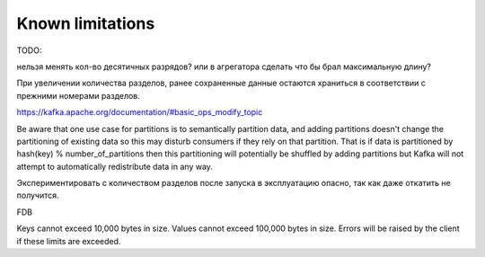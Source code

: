 .. _limitations:

Known limitations
=================

TODO:

нельзя менять кол-во десятичных разрядов? или в агрегатора сделать что бы брал максимальную длину? 

При увеличении количества разделов, ранее сохраненные данные остаются храниться в соответствии с
прежними номерами разделов.

https://kafka.apache.org/documentation/#basic_ops_modify_topic

Be aware that one use case for partitions is to semantically partition data, and adding partitions
doesn't change the partitioning of existing data so this may disturb consumers if they rely on that
partition. That is if data is partitioned by hash(key) % number_of_partitions then this partitioning
will potentially be shuffled by adding partitions but Kafka will not attempt to automatically
redistribute data in any way.

Экспериментировать с количеством разделов после запуска в эксплуатацию опасно, так как даже
откатить не получится.

FDB

Keys cannot exceed 10,000 bytes in size. Values cannot exceed 100,000 bytes in size. Errors will be
raised by the client if these limits are exceeded.
